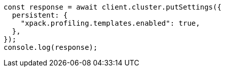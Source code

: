 // This file is autogenerated, DO NOT EDIT
// Use `node scripts/generate-docs-examples.js` to generate the docs examples

[source, js]
----
const response = await client.cluster.putSettings({
  persistent: {
    "xpack.profiling.templates.enabled": true,
  },
});
console.log(response);
----
